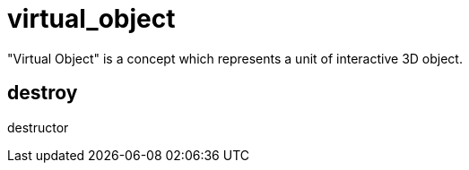 = virtual_object

"Virtual Object" is a concept which represents a unit of interactive 3D object.

== destroy

destructor
